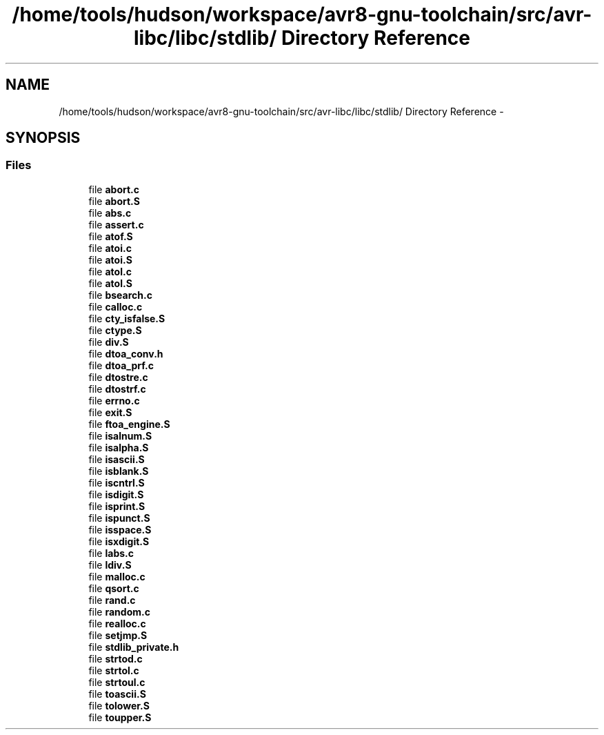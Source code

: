 .TH "/home/tools/hudson/workspace/avr8-gnu-toolchain/src/avr-libc/libc/stdlib/ Directory Reference" 3 "Fri Aug 17 2012" "Version 1.8.0" "avr-libc" \" -*- nroff -*-
.ad l
.nh
.SH NAME
/home/tools/hudson/workspace/avr8-gnu-toolchain/src/avr-libc/libc/stdlib/ Directory Reference \- 
.SH SYNOPSIS
.br
.PP
.SS "Files"

.in +1c
.ti -1c
.RI "file \fBabort\&.c\fP"
.br
.ti -1c
.RI "file \fBabort\&.S\fP"
.br
.ti -1c
.RI "file \fBabs\&.c\fP"
.br
.ti -1c
.RI "file \fBassert\&.c\fP"
.br
.ti -1c
.RI "file \fBatof\&.S\fP"
.br
.ti -1c
.RI "file \fBatoi\&.c\fP"
.br
.ti -1c
.RI "file \fBatoi\&.S\fP"
.br
.ti -1c
.RI "file \fBatol\&.c\fP"
.br
.ti -1c
.RI "file \fBatol\&.S\fP"
.br
.ti -1c
.RI "file \fBbsearch\&.c\fP"
.br
.ti -1c
.RI "file \fBcalloc\&.c\fP"
.br
.ti -1c
.RI "file \fBcty_isfalse\&.S\fP"
.br
.ti -1c
.RI "file \fBctype\&.S\fP"
.br
.ti -1c
.RI "file \fBdiv\&.S\fP"
.br
.ti -1c
.RI "file \fBdtoa_conv\&.h\fP"
.br
.ti -1c
.RI "file \fBdtoa_prf\&.c\fP"
.br
.ti -1c
.RI "file \fBdtostre\&.c\fP"
.br
.ti -1c
.RI "file \fBdtostrf\&.c\fP"
.br
.ti -1c
.RI "file \fBerrno\&.c\fP"
.br
.ti -1c
.RI "file \fBexit\&.S\fP"
.br
.ti -1c
.RI "file \fBftoa_engine\&.S\fP"
.br
.ti -1c
.RI "file \fBisalnum\&.S\fP"
.br
.ti -1c
.RI "file \fBisalpha\&.S\fP"
.br
.ti -1c
.RI "file \fBisascii\&.S\fP"
.br
.ti -1c
.RI "file \fBisblank\&.S\fP"
.br
.ti -1c
.RI "file \fBiscntrl\&.S\fP"
.br
.ti -1c
.RI "file \fBisdigit\&.S\fP"
.br
.ti -1c
.RI "file \fBisprint\&.S\fP"
.br
.ti -1c
.RI "file \fBispunct\&.S\fP"
.br
.ti -1c
.RI "file \fBisspace\&.S\fP"
.br
.ti -1c
.RI "file \fBisxdigit\&.S\fP"
.br
.ti -1c
.RI "file \fBlabs\&.c\fP"
.br
.ti -1c
.RI "file \fBldiv\&.S\fP"
.br
.ti -1c
.RI "file \fBmalloc\&.c\fP"
.br
.ti -1c
.RI "file \fBqsort\&.c\fP"
.br
.ti -1c
.RI "file \fBrand\&.c\fP"
.br
.ti -1c
.RI "file \fBrandom\&.c\fP"
.br
.ti -1c
.RI "file \fBrealloc\&.c\fP"
.br
.ti -1c
.RI "file \fBsetjmp\&.S\fP"
.br
.ti -1c
.RI "file \fBstdlib_private\&.h\fP"
.br
.ti -1c
.RI "file \fBstrtod\&.c\fP"
.br
.ti -1c
.RI "file \fBstrtol\&.c\fP"
.br
.ti -1c
.RI "file \fBstrtoul\&.c\fP"
.br
.ti -1c
.RI "file \fBtoascii\&.S\fP"
.br
.ti -1c
.RI "file \fBtolower\&.S\fP"
.br
.ti -1c
.RI "file \fBtoupper\&.S\fP"
.br
.in -1c
